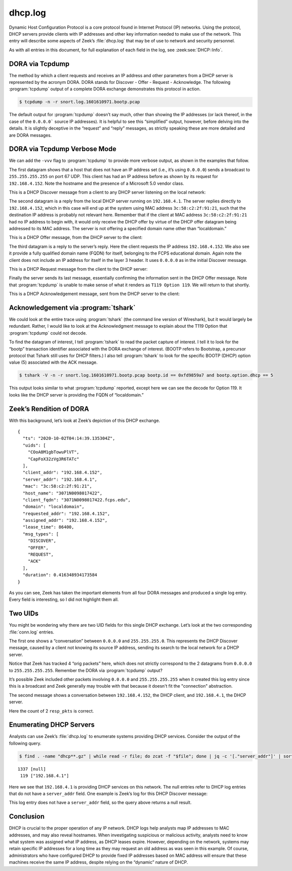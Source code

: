 ========
dhcp.log
========

Dynamic Host Configuration Protocol is a core protocol found in Internet
Protocol (IP) networks. Using the protocol, DHCP servers provide clients with
IP addresses and other key information needed to make use of the network. This
entry will describe some aspects of Zeek’s :file:`dhcp.log` that may be of use to
network and security personnel.

As with all entries in this document, for full explanation of each field in the
log, see :zeek:see:`DHCP::Info`.

DORA via Tcpdump
================

The method by which a client requests and receives an IP address and other
parameters from a DHCP server is represented by the acronym DORA. DORA stands
for Discover - Offer - Request - Acknowledge. The following :program:`tcpdump`
output of a complete DORA exchange demonstrates this protocol in action.

.. code-block:: console

  $ tcpdump -n -r snort.log.1601610971.bootp.pcap

.. literal-emph::

  reading from file snort.log.1601610971.bootp.pcap, link-type EN10MB (Ethernet)

  04:14:39.119370 IP **0.0.0.0.68 > 255.255.255.255.67**: BOOTP/DHCP, Request from 3c:58:c2:2f:91:21, length 302
  04:14:39.120138 IP **192.168.4.1.67 > 192.168.4.152.68**: BOOTP/DHCP, Reply, length 302
  04:14:39.158211 IP **0.0.0.0.68 > 255.255.255.255.67**: BOOTP/DHCP, Request from 3c:58:c2:2f:91:21, length 337
  04:14:39.456915 IP **192.168.4.1.67 > 192.168.4.152.68**: BOOTP/DHCP, Reply, length 302

The default output for :program:`tcpdump` doesn’t say much, other than showing
the IP addresses (or lack thereof, in the case of the ``0.0.0.0``` source IP
addresses). It is helpful to see this “simplified” output, however, before
delving into the details. It is slightly deceptive in the “request” and “reply”
messages, as strictly speaking these are more detailed and are DORA messages.

DORA via Tcpdump Verbose Mode
=============================

We can add the ``-vvv`` flag to :program:`tcpdump` to provide more verbose
output, as shown in the examples that follow.

The first datagram shows that a host that does not have an IP address set
(i.e., it’s using ``0.0.0.0``) sends a broadcast to ``255.255.255.255`` on port
67 UDP.  This client has had an IP address before as shown by its request for
``192.168.4.152``. Note the hostname and the presence of a Microsoft 5.0 vendor
class.

This is a DHCP Discover message from a client to any DHCP server listening on
the local network:

.. literal-emph::

  04:14:39.119370 IP (tos 0x0, ttl 128, id 44414, offset 0, flags [none], **proto UDP** (17), length 330)
      **0.0.0.0.68 > 255.255.255.255.67**: [udp sum ok] BOOTP/DHCP, Request from 3c:58:c2:2f:91:21, length 302, **xid 0xfd9859a7**, Flags [none] (0x0000)
            **Client-Ethernet-Address 3c:58:c2:2f:91:21**
            Vendor-rfc1048 Extensions
              Magic Cookie 0x63825363
              **DHCP-Message Option 53, length 1: Discover**
              Client-ID Option 61, length 7: ether 3c:58:c2:2f:91:21
              **Requested-IP Option 50, length 4: 192.168.4.152**
              **Hostname Option 12, length 15: "3071N0098017422"**
              **Vendor-Class Option 60, length 8: "MSFT 5.0"**
              Parameter-Request Option 55, length 14:
                Subnet-Mask, Default-Gateway, Domain-Name-Server, Domain-Name
                Router-Discovery, Static-Route, Vendor-Option, Netbios-Name-Server
                Netbios-Node, Netbios-Scope, Option 119, Classless-Static-Route
                Classless-Static-Route-Microsoft, Option 252
              END Option 255, length 0

The second datagram is a reply from the local DHCP server running on
``192.168.4.1``. The server replies directly to ``192.168.4.152``, which in
this case will end up at the system using MAC address ``3c:58:c2:2f:91:21``,
such that the destination IP address is probably not relevant here. Remember
that if the client at MAC address ``3c:58:c2:2f:91:21`` had no IP address to
begin with, it would only receive the DHCP offer by virtue of the DHCP offer
datagram being addressed to its MAC address. The server is not offering a
specified domain name other than “localdomain.”

This is a DHCP Offer message, from the DHCP server to the client:

.. literal-emph::

  04:14:39.120138 IP (tos 0x10, ttl 128, id 0, offset 0, flags [none], proto UDP (17), length 330)
      **192.168.4.1.67 > 192.168.4.152.68**: [udp sum ok] **BOOTP/DHCP, Reply**, length 302, **xid 0xfd9859a7**, Flags [none] (0x0000)
            **Your-IP 192.168.4.152**
            **Client-Ethernet-Address 3c:58:c2:2f:91:21**
            Vendor-rfc1048 Extensions
              Magic Cookie 0x63825363
              **DHCP-Message Option 53, length 1: Offer**
              **Server-ID Option 54, length 4: 192.168.4.1**
              **Lease-Time Option 51, length 4: 86400**
              **Subnet-Mask Option 1, length 4: 255.255.255.0**
              **Default-Gateway Option 3, length 4: 192.168.4.1**
              **Domain-Name-Server Option 6, length 4: 192.168.4.1**
              Domain-Name Option 15, length 11: "localdomain"
              T119 Option 119, length 13: 11.108.111.99.97.108.100.111.109.97.105.110.0
              END Option 255, length 0

The third datagram is a reply to the server’s reply. Here the client requests
the IP address ``192.168.4.152``. We also see it provide a fully qualified
domain name (FQDN) for itself, belonging to the FCPS educational domain. Again
note the client does not include an IP address for itself in the layer 3
header. It uses ``0.0.0.0`` as in the initial Discover message.

This is a DHCP Request message from the client to the DHCP server:

.. literal-emph::

  04:14:39.158211 IP (tos 0x0, ttl 128, id 44415, offset 0, flags [none], proto UDP (17), length 365)
      **0.0.0.0.68 > 255.255.255.255.67**: [udp sum ok] **BOOTP/DHCP, Request from 3c:58:c2:2f:91:21**, length 337, **xid 0xfd9859a7**, Flags [none] (0x0000)
            **Client-Ethernet-Address 3c:58:c2:2f:91:21**
            Vendor-rfc1048 Extensions
              Magic Cookie 0x63825363
              **DHCP-Message Option 53, length 1: Request**
              **Client-ID Option 61, length 7: ether 3c:58:c2:2f:91:21**
              **Requested-IP Option 50, length 4: 192.168.4.152**
              **Server-ID Option 54, length 4: 192.168.4.1**
              Hostname Option 12, length 15: "3071N0098017422"
              **FQDN Option 81, length 27: "3071N0098017422.fcps.edu"**
              **Vendor-Class Option 60, length 8: "MSFT 5.0"**
              Parameter-Request Option 55, length 14:
                Subnet-Mask, Default-Gateway, Domain-Name-Server, Domain-Name
                Router-Discovery, Static-Route, Vendor-Option, Netbios-Name-Server
                Netbios-Node, Netbios-Scope, Option 119, Classless-Static-Route
                Classless-Static-Route-Microsoft, Option 252
              END Option 255, length 0

Finally the server sends its last message, essentially confirming the
information sent in the DHCP Offer message. Note that :program:`tcpdump` is
unable to make sense of what it renders as ``T119 Option 119``. We will return
to that shortly.

This is a DHCP Acknowledgement message, sent from the DHCP server to the client:

.. literal-emph::

  04:14:39.456915 IP (tos 0x10, ttl 128, id 0, offset 0, flags [none], proto UDP (17), length 330)
      **192.168.4.1.67 > 192.168.4.152.68**: [udp sum ok] **BOOTP/DHCP, Reply**, length 302, xid 0xfd9859a7, Flags [none] (0x0000)
            **Your-IP 192.168.4.152**
            **Client-Ethernet-Address 3c:58:c2:2f:91:21**
            Vendor-rfc1048 Extensions
              Magic Cookie 0x63825363
              **DHCP-Message Option 53, length 1: ACK**
              **Server-ID Option 54, length 4: 192.168.4.1**
              **Lease-Time Option 51, length 4: 86400**
              **Subnet-Mask Option 1, length 4: 255.255.255.0**
              **Default-Gateway Option 3, length 4: 192.168.4.1**
              **Domain-Name-Server Option 6, length 4: 192.168.4.1**
              Domain-Name Option 15, length 11: "localdomain"
              T119 Option 119, length 13: 11.108.111.99.97.108.100.111.109.97.105.110.0
              END Option 255, length 0

Acknowledgement via :program:`tshark`
=====================================

We could look at the entire trace using :program:`tshark` (the command line
version of Wireshark), but it would largely be redundant. Rather, I would like
to look at the Acknowledgment message to explain about the T119 Option that
:program:`tcpdump` could not decode.

To find the datagram of interest, I tell :program:`tshark` to read the packet
capture of interest. I tell it to look for the “bootp” transaction identifier
associated with the DORA exchange of interest. (BOOTP refers to Bootstrap, a
precursor protocol that Tshark still uses for DHCP filters.) I also tell
:program:`tshark` to look for the specific BOOTP (DHCP) option value (5)
associated with the ACK message.

.. code-block:: console

  $ tshark -V -n -r snort.log.1601610971.bootp.pcap bootp.id == 0xfd9859a7 and bootp.option.dhcp == 5

.. literal-emph::

  Frame 4: 344 bytes on wire (2752 bits), 344 bytes captured (2752 bits) on interface 0
      Interface id: 0 (unknown)
          Interface name: unknown
      Encapsulation type: Ethernet (1)
      Arrival Time: Oct  2, 2020 04:14:39.456915000 UTC
      [Time shift for this packet: 0.000000000 seconds]
      Epoch Time: 1601612079.456915000 seconds
      [Time delta from previous captured frame: 0.298704000 seconds]
      [Time delta from previous displayed frame: 0.000000000 seconds]
      [Time since reference or first frame: 0.337545000 seconds]
      Frame Number: 4
      Frame Length: 344 bytes (2752 bits)
      Capture Length: 344 bytes (2752 bits)
      [Frame is marked: False]
      [Frame is ignored: False]
      [Protocols in frame: eth:ethertype:ip:udp:bootp]
  **Ethernet II, Src: fc:ec:da:49:e0:10, Dst: 3c:58:c2:2f:91:21**
      Destination: 3c:58:c2:2f:91:21
          Address: 3c:58:c2:2f:91:21
          .... ..0. .... .... .... .... = LG bit: Globally unique address (factory default)
          .... ...0 .... .... .... .... = IG bit: Individual address (unicast)
      Source: fc:ec:da:49:e0:10
          Address: fc:ec:da:49:e0:10
          .... ..0. .... .... .... .... = LG bit: Globally unique address (factory default)
          .... ...0 .... .... .... .... = IG bit: Individual address (unicast)
      Type: IPv4 (0x0800)
  **Internet Protocol Version 4, Src: 192.168.4.1, Dst: 192.168.4.152**
      0100 .... = Version: 4
      .... 0101 = Header Length: 20 bytes (5)
      Differentiated Services Field: 0x10 (DSCP: Unknown, ECN: Not-ECT)
          0001 00.. = Differentiated Services Codepoint: Unknown (4)
          .... ..00 = Explicit Congestion Notification: Not ECN-Capable Transport (0)
      Total Length: 330
      Identification: 0x0000 (0)
      Flags: 0x0000
          0... .... .... .... = Reserved bit: Not set
          .0.. .... .... .... = Don't fragment: Not set
          ..0. .... .... .... = More fragments: Not set
          ...0 0000 0000 0000 = Fragment offset: 0
      Time to live: 128
      Protocol: UDP (17)
      Header checksum: 0xafa9 [validation disabled]
      [Header checksum status: Unverified]
      Source: 192.168.4.1
      Destination: 192.168.4.152
  **User Datagram Protocol, Src Port: 67, Dst Port: 68**
      Source Port: 67
      Destination Port: 68
      Length: 310
      Checksum: 0x92db [unverified]
      [Checksum Status: Unverified]
      [Stream index: 1]
  **Bootstrap Protocol (ACK)**
      Message type: Boot Reply (2)
      Hardware type: Ethernet (0x01)
      Hardware address length: 6
      Hops: 0
      **Transaction ID: 0xfd9859a7**
      Seconds elapsed: 0
      Bootp flags: 0x0000 (Unicast)
          0... .... .... .... = Broadcast flag: Unicast
          .000 0000 0000 0000 = Reserved flags: 0x0000
      Client IP address: 0.0.0.0
      **Your (client) IP address: 192.168.4.152**
      Next server IP address: 0.0.0.0
      Relay agent IP address: 0.0.0.0
      **Client MAC address: 3c:58:c2:2f:91:21**
      Client hardware address padding: 00000000000000000000
      Server host name not given
      Boot file name not given
      Magic cookie: DHCP
      **Option: (53) DHCP Message Type (ACK)**
          Length: 1
          **DHCP: ACK (5)**
      Option: (54) DHCP Server Identifier
          Length: 4
          **DHCP Server Identifier: 192.168.4.1**
      Option: (51) IP Address Lease Time
          Length: 4
          IP Address Lease Time: (86400s) 1 day
      Option: (1) Subnet Mask
          Length: 4
          **Subnet Mask: 255.255.255.0**
      Option: (3) Router
          Length: 4
          **Router: 192.168.4.1**
      Option: (6) Domain Name Server
          Length: 4
          **Domain Name Server: 192.168.4.1**
      Option: (15) Domain Name
          Length: 11
          Domain Name: localdomain
      **Option: (119) Domain Search**
          **Length: 13**
          **FQDN: localdomain**
      Option: (255) End
          Option End: 255

This output looks similar to what :program:`tcpdump` reported, except here we
can see the decode for Option 119. It looks like the DHCP server is providing
the FQDN of “localdomain.”

Zeek’s Rendition of DORA
========================

With this background, let’s look at Zeek’s depiction of this DHCP exchange.

::

  {
    "ts": "2020-10-02T04:14:39.135304Z",
    "uids": [
      "COoA8M1gbTowuPlVT",
      "CapFoX32zVg3R6TATc"
    ],
    "client_addr": "192.168.4.152",
    "server_addr": "192.168.4.1",
    "mac": "3c:58:c2:2f:91:21",
    "host_name": "3071N0098017422",
    "client_fqdn": "3071N0098017422.fcps.edu",
    "domain": "localdomain",
    "requested_addr": "192.168.4.152",
    "assigned_addr": "192.168.4.152",
    "lease_time": 86400,
    "msg_types": [
      "DISCOVER",
      "OFFER",
      "REQUEST",
      "ACK"
    ],
    "duration": 0.416348934173584
  }

As you can see, Zeek has taken the important elements from all four DORA
messages and produced a single log entry. Every field is interesting, so I did
not highlight them all.

Two UIDs
========

You might be wondering why there are two UID fields for this single DHCP
exchange. Let’s look at the two corresponding :file:`conn.log` entries.

The first one shows a “conversation” between ``0.0.0.0`` and ``255.255.255.0``.
This represents the DHCP Discover message, caused by a client not knowing its
source IP address, sending its search to the local network for a DHCP server.

.. literal-emph::

  {
    "ts": "2020-10-02T04:14:14.443346Z",
    "uid": "COoA8M1gbTowuPlVT",
    **"id.orig_h": "0.0.0.0",**
    **"id.orig_p": 68,**
    **"id.resp_h": "255.255.255.255",**
    **"id.resp_p": 67,**
    "proto": "udp",
    "service": "dhcp",
    "duration": 63.16645097732544,
    "orig_bytes": 1211,
    "resp_bytes": 0,
    "conn_state": "S0",
    "local_orig": false,
    "local_resp": false,
    "missed_bytes": 0,
    "history": "D",
    **"orig_pkts": 4,**
    "orig_ip_bytes": 1323,
    "resp_pkts": 0,
    "resp_ip_bytes": 0,
    "ip_proto": 17
  }

Notice that Zeek has tracked 4 “orig packets” here, which does not strictly
correspond to the 2 datagrams from ``0.0.0.0`` to ``255.255.255.255``. Remember
the DORA via :program:`tcpdump` output?

It’s possible Zeek included other packets involving ``0.0.0.0`` and
``255.255.255.255`` when it created this log entry since this is a broadcast
and Zeek generally may trouble with that because it doesn't fit the
"connection" abstraction.

The second message shows a conversation between ``192.168.4.152``, the DHCP
client, and ``192.168.4.1``, the DHCP server.

.. literal-emph::

  {
    "ts": "2020-10-02T04:14:39.120138Z",
    "uid": "CapFoX32zVg3R6TATc",
    **"id.orig_h": "192.168.4.152",**
    **"id.orig_p": 68,**
    **"id.resp_h": "192.168.4.1",**
    **"id.resp_p": 67,**
    "proto": "udp",
    "service": "dhcp",
    "duration": 0.3367769718170166,
    "orig_bytes": 0,
    "resp_bytes": 604,
    "conn_state": "SHR",
    "local_orig": true,
    "local_resp": true,
    "missed_bytes": 0,
    "history": "^d",
    "orig_pkts": 0,
    "orig_ip_bytes": 0,
    "resp_pkts": 2,
    "resp_ip_bytes": 660,
    "ip_proto": 17
  }

Here the count of 2 ``resp_pkts`` is correct.

Enumerating DHCP Servers
========================

Analysts can use Zeek’s :file:`dhcp.log` to enumerate systems providing DHCP
services. Consider the output of the following query.

.. code-block:: console

  $ find . -name "dhcp**.gz" | while read -r file; do zcat -f "$file"; done | jq -c '[."server_addr"]' | sort | uniq -c | sort -nr | head -10

::

     1337 [null]
      119 ["192.168.4.1"]

Here we see that ``192.168.4.1`` is providing DHCP services on this network.
The null entries refer to DHCP log entries that do not have a ``server_addr``
field. One example is Zeek’s log for this DHCP Discover message:

.. literal-emph::

  {
    "ts": "2020-10-06T23:59:48.577749Z",
    "uids": [
      "CctZMx18mIK1qj9Vci"
    ],
    "mac": "80:ee:73:52:eb:59",
    "host_name": "ds61",
    "msg_types": [
      **"DISCOVER"**
    ],
    "duration": 0
  }

This log entry does not have a ``server_addr`` field, so the query above returns a null result.

Conclusion
==========

DHCP is crucial to the proper operation of any IP network. DHCP logs help
analysts map IP addresses to MAC addresses, and may also reveal hostnames. When
investigating suspicious or malicious activity, analysts need to know what
system was assigned what IP address, as DHCP leases expire. However, depending
on the network, systems may retain specific IP addresses for a long time as
they may request an old address as was seen in this example. Of course,
administrators who have configured DHCP to provide fixed IP addresses based on
MAC address will ensure that these machines receive the same IP address,
despite relying on the “dynamic” nature of DHCP.
